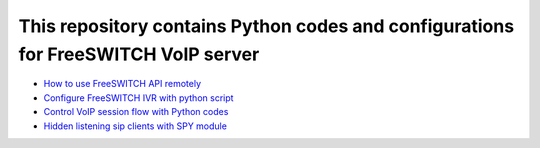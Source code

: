 .. highlight:: rst

===================================================================================
This repository contains Python codes and configurations for FreeSWITCH VoIP server
===================================================================================

* `How to use FreeSWITCH API remotely <https://github.com/jamalshahverdiev/freeswitch-codes/tree/master/fs-api-remotely>`_
* `Configure FreeSWITCH IVR with python script <https://github.com/jamalshahverdiev/freeswitch-codes/tree/master/fs-ivr-python>`_
* `Control VoIP session flow with Python codes <https://github.com/jamalshahverdiev/freeswitch-codes/tree/master/fs-mod-python>`_
* `Hidden listening sip clients with SPY module <https://github.com/jamalshahverdiev/freeswitch-codes/tree/master/fs-mod-spy>`_
